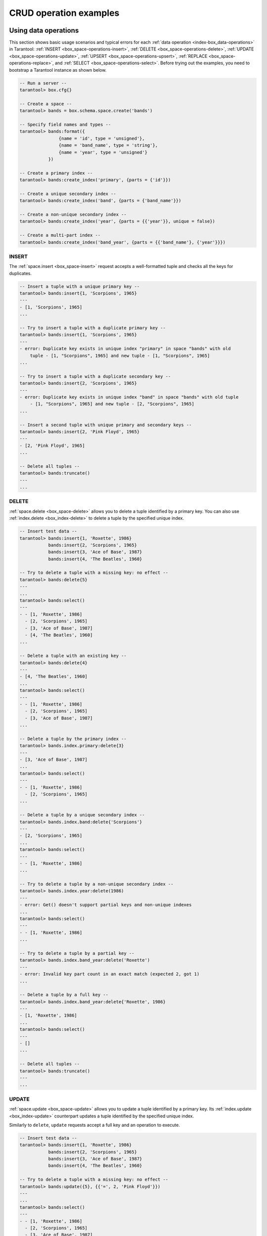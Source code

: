.. _box_space_examples:

CRUD operation examples
=======================


.. _box_space-operations-detailed-examples:

-------------------------------------------------------------------------------
Using data operations
-------------------------------------------------------------------------------

This section shows basic usage scenarios and typical errors for each
:ref:`data operation <index-box_data-operations>` in Tarantool:
:ref:`INSERT <box_space-operations-insert>`,
:ref:`DELETE <box_space-operations-delete>`,
:ref:`UPDATE <box_space-operations-update>`,
:ref:`UPSERT <box_space-operations-upsert>`,
:ref:`REPLACE <box_space-operations-replace>`, and
:ref:`SELECT <box_space-operations-select>`.
Before trying out the examples, you need to bootstrap a Tarantool instance as shown below.

.. code-block:: tarantoolsession

    -- Run a server --
    tarantool> box.cfg{}

    -- Create a space --
    tarantool> bands = box.schema.space.create('bands')

    -- Specify field names and types --
    tarantool> bands:format({
                   {name = 'id', type = 'unsigned'},
                   {name = 'band_name', type = 'string'},
                   {name = 'year', type = 'unsigned'}
               })

    -- Create a primary index --
    tarantool> bands:create_index('primary', {parts = {'id'}})

    -- Create a unique secondary index --
    tarantool> bands:create_index('band', {parts = {'band_name'}})

    -- Create a non-unique secondary index --
    tarantool> bands:create_index('year', {parts = {{'year'}}, unique = false})

    -- Create a multi-part index --
    tarantool> bands:create_index('band_year', {parts = {{'band_name'}, {'year'}}})


.. _box_space-operations-insert:

~~~~~~~~~~~~~~~~~~~~~~~~~~~~~~~~~~~~~~~~~~~~~~~~~~~~~~~~~~~~~~~~~~~~~~~~~~~~~~~
INSERT
~~~~~~~~~~~~~~~~~~~~~~~~~~~~~~~~~~~~~~~~~~~~~~~~~~~~~~~~~~~~~~~~~~~~~~~~~~~~~~~

The :ref:`space.insert <box_space-insert>` request accepts a well-formatted tuple and checks all the keys for duplicates.

.. code-block:: tarantoolsession

    -- Insert a tuple with a unique primary key --
    tarantool> bands:insert{1, 'Scorpions', 1965}
    ---
    - [1, 'Scorpions', 1965]
    ...

    -- Try to insert a tuple with a duplicate primary key --
    tarantool> bands:insert{1, 'Scorpions', 1965}
    ---
    - error: Duplicate key exists in unique index "primary" in space "bands" with old
        tuple - [1, "Scorpions", 1965] and new tuple - [1, "Scorpions", 1965]
    ...

    -- Try to insert a tuple with a duplicate secondary key --
    tarantool> bands:insert{2, 'Scorpions', 1965}
    ---
    - error: Duplicate key exists in unique index "band" in space "bands" with old tuple
        - [1, "Scorpions", 1965] and new tuple - [2, "Scorpions", 1965]
    ...

    -- Insert a second tuple with unique primary and secondary keys --
    tarantool> bands:insert{2, 'Pink Floyd', 1965}
    ---
    - [2, 'Pink Floyd', 1965]
    ...

    -- Delete all tuples --
    tarantool> bands:truncate()
    ---
    ...

.. _box_space-operations-delete:

~~~~~~~~~~~~~~~~~~~~~~~~~~~~~~~~~~~~~~~~~~~~~~~~~~~~~~~~~~~~~~~~~~~~~~~~~~~~~~~
DELETE
~~~~~~~~~~~~~~~~~~~~~~~~~~~~~~~~~~~~~~~~~~~~~~~~~~~~~~~~~~~~~~~~~~~~~~~~~~~~~~~

:ref:`space.delete <box_space-delete>` allows you to delete a tuple identified by a primary key.
You can also use :ref:`index.delete <box_index-delete>` to delete a tuple by the specified unique index.

.. code-block:: tarantoolsession

    -- Insert test data --
    tarantool> bands:insert{1, 'Roxette', 1986}
               bands:insert{2, 'Scorpions', 1965}
               bands:insert{3, 'Ace of Base', 1987}
               bands:insert{4, 'The Beatles', 1960}

    -- Try to delete a tuple with a missing key: no effect --
    tarantool> bands:delete{5}
    ---
    ...
    tarantool> bands:select()
    ---
    - - [1, 'Roxette', 1986]
      - [2, 'Scorpions', 1965]
      - [3, 'Ace of Base', 1987]
      - [4, 'The Beatles', 1960]
    ...

    -- Delete a tuple with an existing key --
    tarantool> bands:delete{4}
    ---
    - [4, 'The Beatles', 1960]
    ...
    tarantool> bands:select()
    ---
    - - [1, 'Roxette', 1986]
      - [2, 'Scorpions', 1965]
      - [3, 'Ace of Base', 1987]
    ...

    -- Delete a tuple by the primary index --
    tarantool> bands.index.primary:delete{3}
    ---
    - [3, 'Ace of Base', 1987]
    ...
    tarantool> bands:select()
    ---
    - - [1, 'Roxette', 1986]
      - [2, 'Scorpions', 1965]
    ...

    -- Delete a tuple by a unique secondary index --
    tarantool> bands.index.band:delete{'Scorpions'}
    ---
    - [2, 'Scorpions', 1965]
    ...
    tarantool> bands:select()
    ---
    - - [1, 'Roxette', 1986]
    ...

    -- Try to delete a tuple by a non-unique secondary index --
    tarantool> bands.index.year:delete(1986)
    ---
    - error: Get() doesn't support partial keys and non-unique indexes
    ...
    tarantool> bands:select()
    ---
    - - [1, 'Roxette', 1986]
    ...

    -- Try to delete a tuple by a partial key --
    tarantool> bands.index.band_year:delete('Roxette')
    ---
    - error: Invalid key part count in an exact match (expected 2, got 1)
    ...

    -- Delete a tuple by a full key --
    tarantool> bands.index.band_year:delete{'Roxette', 1986}
    ---
    - [1, 'Roxette', 1986]
    ...
    tarantool> bands:select()
    ---
    - []
    ...

    -- Delete all tuples --
    tarantool> bands:truncate()
    ---
    ...


.. _box_space-operations-update:

~~~~~~~~~~~~~~~~~~~~~~~~~~~~~~~~~~~~~~~~~~~~~~~~~~~~~~~~~~~~~~~~~~~~~~~~~~~~~~~
UPDATE
~~~~~~~~~~~~~~~~~~~~~~~~~~~~~~~~~~~~~~~~~~~~~~~~~~~~~~~~~~~~~~~~~~~~~~~~~~~~~~~

:ref:`space.update <box_space-update>` allows you to update a tuple identified by a primary key.
Its :ref:`index.update <box_index-update>` counterpart updates a tuple identified by the specified unique index.

Similarly to ``delete``, ``update`` requests accept a full key and an operation to execute.

.. code-block:: tarantoolsession

    -- Insert test data --
    tarantool> bands:insert{1, 'Roxette', 1986}
               bands:insert{2, 'Scorpions', 1965}
               bands:insert{3, 'Ace of Base', 1987}
               bands:insert{4, 'The Beatles', 1960}

    -- Try to delete a tuple with a missing key: no effect --
    tarantool> bands:update({5}, {{'=', 2, 'Pink Floyd'}})
    ---
    ...
    tarantool> bands:select()
    ---
    - - [1, 'Roxette', 1986]
      - [2, 'Scorpions', 1965]
      - [3, 'Ace of Base', 1987]
      - [4, 'The Beatles', 1960]
    ...

    -- Update a tuple with an existing key --
    tarantool> bands:update({2}, {{'=', 2, 'Pink Floyd'}})
    ---
    - [2, 'Pink Floyd', 1965]
    ...

    tarantool> bands:select()
    ---
    - - [1, 'Roxette', 1986]
      - [2, 'Pink Floyd', 1965]
      - [3, 'Ace of Base', 1987]
      - [4, 'The Beatles', 1960]
    ...

    -- Update a tuple by the primary index --
    tarantool> bands.index.primary:update({2}, {{'=', 2, 'The Rolling Stones'}})
    ---
    - [2, 'The Rolling Stones', 1965]
    ...

    tarantool> bands:select()
    ---
    - - [1, 'Roxette', 1986]
      - [2, 'The Rolling Stones', 1965]
      - [3, 'Ace of Base', 1987]
      - [4, 'The Beatles', 1960]
    ...

    -- Update a tuple by a unique secondary index --
    tarantool> bands.index.band:update({'The Rolling Stones'}, {{'=', 2, 'The Doors'}})
    ---
    - [2, 'The Doors', 1965]
    ...

    tarantool> bands:select()
    ---
    - - [1, 'Roxette', 1986]
      - [2, 'The Doors', 1965]
      - [3, 'Ace of Base', 1987]
      - [4, 'The Beatles', 1960]
    ...

    -- Try to update a tuple by a non-unique secondary index --
    tarantool> bands.index.year:update({1965}, {{'=', 2, 'Scorpions'}})
    ---
    - error: Get() doesn't support partial keys and non-unique indexes
    ...
    tarantool> bands:select()
    ---
    - - [1, 'Roxette', 1986]
      - [2, 'The Doors', 1965]
      - [3, 'Ace of Base', 1987]
      - [4, 'The Beatles', 1960]
    ...

    -- Delete all tuples --
    tarantool> bands:truncate()
    ---
    ...


.. _box_space-operations-upsert:

~~~~~~~~~~~~~~~~~~~~~~~~~~~~~~~~~~~~~~~~~~~~~~~~~~~~~~~~~~~~~~~~~~~~~~~~~~~~~~~
UPSERT
~~~~~~~~~~~~~~~~~~~~~~~~~~~~~~~~~~~~~~~~~~~~~~~~~~~~~~~~~~~~~~~~~~~~~~~~~~~~~~~

:ref:`space.upsert <box_space-upsert>` updates an existing tuple or inserts a new one:

*   If an existing tuple is found by the primary key of the specified tuple,
    Tarantool applies the update operations to the existing tuple
    and ignores the new tuple.
*   If no existing tuple is found,
    Tarantool inserts the new tuple and ignores the update operations.

.. code-block:: tarantoolsession

    tarantool> bands:insert{1, 'Scorpions', 1965}
    ---
    - [1, 'Scorpions', 1965]
    ...
    -- As the first argument, upsert accepts a tuple, not a key --
    tarantool> bands:upsert({2}, {{'=', 2, 'Pink Floyd'}})
    ---
    - error: Tuple field 2 (band_name) required by space format is missing
    ...
    tarantool> bands:select()
    ---
    - - [1, 'Scorpions', 1965]
    ...
    tarantool> bands:delete(1)
    ---
    - [1, 'Scorpions', 1965]
    ...

``upsert`` acts as ``insert`` when no existing tuple is found by the primary key.

.. code-block:: tarantoolsession

    tarantool> bands:upsert({1, 'Scorpions', 1965}, {{'=', 2, 'The Doors'}})
    ---
    ...
    -- As you can see, {1, 'Scorpions', 1965} was inserted, --
    -- and the update operations were not applied. --
    bands:select()
    ---
    - - [1, 'Scorpions', 1965]
    ...

    -- upsert with the same primary key but different values in other fields --
    -- applies the update operation and ignores a new tuple. --
    bands:upsert({1, 'Scorpions', 1965}, {{'=', 2, 'The Doors'}})
    ---
    ...
    tarantool> bands:select()
    ---
    - - [1, 'The Doors', 1965]
    ...

``upsert`` searches for an existing tuple by the primary index,
NOT by a secondary index. This can lead to a duplication error
if the new tuple violates the uniqueness of a secondary index.

.. code-block:: tarantoolsession

    tarantool> bands:upsert({2, 'The Doors', 1965}, {{'=', 2, 'Pink Floyd'}})
    ---
    - error: Duplicate key exists in unique index "band" in space "bands" with old tuple
        - [1, "The Doors", 1965] and new tuple - [2, "The Doors", 1965]
    ...
    bands:select()
    ---
    - - [1, 'The Doors', 1965]
    ...

    -- But this works if uniqueness is preserved. --
    tarantool> bands:upsert({2, 'The Beatles', 1960}, {{'=', 2, 'Pink Floyd'}})
    ---
    ...
    tarantool> bands:select()
    ---
    - - [1, 'The Doors', 1965]
      - [2, 'The Beatles', 1960]
    ...

    -- Delete all tuples --
    tarantool> bands:truncate()
    ---
    ...


.. _box_space-operations-replace:

~~~~~~~~~~~~~~~~~~~~~~~~~~~~~~~~~~~~~~~~~~~~~~~~~~~~~~~~~~~~~~~~~~~~~~~~~~~~~~~
REPLACE
~~~~~~~~~~~~~~~~~~~~~~~~~~~~~~~~~~~~~~~~~~~~~~~~~~~~~~~~~~~~~~~~~~~~~~~~~~~~~~~

:ref:`replace <box_space-replace>` accepts a well-formatted tuple and searches for an existing tuple
by the primary key of a new tuple:

*   If an existing tuple is found, Tarantool deletes it and inserts a new tuple.
*   If an existing tuple is not found, Tarantool only inserts a new tuple.


.. code-block:: tarantoolsession

    tarantool> bands:replace{1, 'Scorpions', 1965}
    ---
    - [1, 'Scorpions', 1965]
    ...
    tarantool> bands:select()
    ---
    - - [1, 'Scorpions', 1965]
    ...
    tarantool> bands:replace{1, 'The Beatles', 1960}
    ---
    - [1, 'The Beatles', 1960]
    ...
    tarantool> bands:select()
    ---
    - - [1, 'The Beatles', 1960]
    ...
    tarantool> bands:truncate()
    ---
    ...

``replace`` can violate unique constraints, like ``upsert`` does.

.. code-block:: tarantoolsession

    tarantool> bands:insert{1, 'Scorpions', 1965}
    - [1, 'Scorpions', 1965]
    ...
    tarantool> bands:insert{2, 'The Beatles', 1960}
    ---
    - [2, 'The Beatles', 1960]
    ...
    tarantool> bands:replace{2, 'Scorpions', 1965}
    ---
    - error: Duplicate key exists in unique index "band" in space "bands" with old tuple
        - [1, "Scorpions", 1965] and new tuple - [2, "Scorpions", 1965]
    ...
    tarantool> bands:truncate()
    ---
    ...

.. _box_space-operations-select:

~~~~~~~~~~~~~~~~~~~~~~~~~~~~~~~~~~~~~~~~~~~~~~~~~~~~~~~~~~~~~~~~~~~~~~~~~~~~~~~
SELECT
~~~~~~~~~~~~~~~~~~~~~~~~~~~~~~~~~~~~~~~~~~~~~~~~~~~~~~~~~~~~~~~~~~~~~~~~~~~~~~~

The :ref:`space.select <box_space-select>` request searches for a tuple or a set of tuples in the given space
by the primary key.
To search by the specified index, use :ref:`index.select <box_index-select>`.
These methods work with any keys, including unique and non-unique, full and partial.
If a key is partial, ``select`` searches by all keys where the prefix matches the specified key part.

.. code-block:: tarantoolsession

    tarantool> bands:insert{1, 'Roxette', 1986}
               bands:insert{2, 'Scorpions', 1965}
               bands:insert{3, 'The Doors', 1965}
               bands:insert{4, 'The Beatles', 1960}

    tarantool> bands:select(1)
    ---
    - - [1, 'Roxette', 1986]
    ...

    tarantool> bands:select()
    ---
    - - [1, 'Roxette', 1986]
      - [2, 'Scorpions', 1965]
      - [3, 'The Doors', 1965]
      - [4, 'The Beatles', 1960]
    ...

    tarantool> bands.index.primary:select(2)
    ---
    - - [2, 'Scorpions', 1965]
    ...

    tarantool> bands.index.band:select('The Doors')
    ---
    - - [3, 'The Doors', 1965]
    ...

    tarantool> bands.index.year:select(1965)
    ---
    - - [2, 'Scorpions', 1965]
      - [3, 'The Doors', 1965]
    ...



-------------------------------------------------------------------------------
Using box.space functions to read _space tuples
-------------------------------------------------------------------------------

This example illustrates how to look at all the spaces, and for each
display: approximately how many tuples it contains, and the first field of
its first tuple. The function uses the Tarantool's ``box.space`` functions ``len()``
and ``pairs()``. The iteration through the spaces is coded as a scan of the
``_space`` system space, which contains metadata. The third field in
``_space`` contains the space name, so the key instruction
``space_name = v[3]`` means ``space_name`` is the ``space_name`` field in
the tuple of ``_space`` that we've just fetched with ``pairs()``. The function
returns a table:

.. code-block:: lua

    function example()
      local tuple_count, space_name, line
      local ta = {}
      for k, v in box.space._space:pairs() do
        space_name = v[3]
        if box.space[space_name].index[0] ~= nil then
          tuple_count = '1 or more'
        else
          tuple_count = '0'
        end
        line = space_name .. ' tuple_count =' .. tuple_count
        if tuple_count == '1 or more' then
          for k1, v1 in box.space[space_name]:pairs() do
            line = line .. '. first field in first tuple = ' .. v1[1]
            break
          end
        end
        table.insert(ta, line)
      end
      return ta
    end

The output below shows what happens if you invoke this function:

.. code-block:: tarantoolsession

    tarantool> example()
    ---
    - - _schema tuple_count =1 or more. first field in first tuple = cluster
      - _space tuple_count =1 or more. first field in first tuple = 272
      - _vspace tuple_count =1 or more. first field in first tuple = 272
      - _index tuple_count =1 or more. first field in first tuple = 272
      - _vindex tuple_count =1 or more. first field in first tuple = 272
      - _func tuple_count =1 or more. first field in first tuple = 1
      - _vfunc tuple_count =1 or more. first field in first tuple = 1
      - _user tuple_count =1 or more. first field in first tuple = 0
      - _vuser tuple_count =1 or more. first field in first tuple = 0
      - _priv tuple_count =1 or more. first field in first tuple = 1
      - _vpriv tuple_count =1 or more. first field in first tuple = 1
      - _cluster tuple_count =1 or more. first field in first tuple = 1
    ...

-------------------------------------------------------------------------------
Using box.space functions to organize a _space tuple
-------------------------------------------------------------------------------

This examples shows how to display field names and field types of a system space --
using metadata to find metadata.

To begin: how can one select the ``_space`` tuple that describes ``_space``?

A simple way is to look at the constants in ``box.schema``,
which shows that there is an item named SPACE_ID == 288,
so these statements will retrieve the correct tuple:

.. code-block:: lua

    box.space._space:select{ 288 }
    -- or --
    box.space._space:select{ box.schema.SPACE_ID }

Another way is to look at the tuples in ``box.space._index``,
which shows that there is a secondary index named 'name' for a space
number 288, so this statement also will retrieve the correct tuple:

.. code-block:: lua

    box.space._space.index.name:select{ '_space' }

However, the retrieved tuple is not easy to read:

.. code-block:: tarantoolsession

    tarantool> box.space._space.index.name:select{'_space'}
    ---
    - - [280, 1, '_space', 'memtx', 0, {}, [{'name': 'id', 'type': 'num'}, {'name': 'owner',
            'type': 'num'}, {'name': 'name', 'type': 'str'}, {'name': 'engine', 'type': 'str'},
          {'name': 'field_count', 'type': 'num'}, {'name': 'flags', 'type': 'str'}, {
            'name': 'format', 'type': '*'}]]
    ...

It looks disorganized because field number 7 has been formatted with recommended
names and data types. How can one get those specific sub-fields? Since it's
visible that field number 7 is an array of maps, this `for` loop will do the
organizing:

.. code-block:: tarantoolsession

    tarantool> do
             >   local tuple_of_space = box.space._space.index.name:get{'_space'}
             >   for _, field in ipairs(tuple_of_space[7]) do
             >     print(field.name .. ', ' .. field.type)
             >   end
             > end
    id, num
    owner, num
    name, str
    engine, str
    field_count, num
    flags, str
    format, *
    ---
    ...
